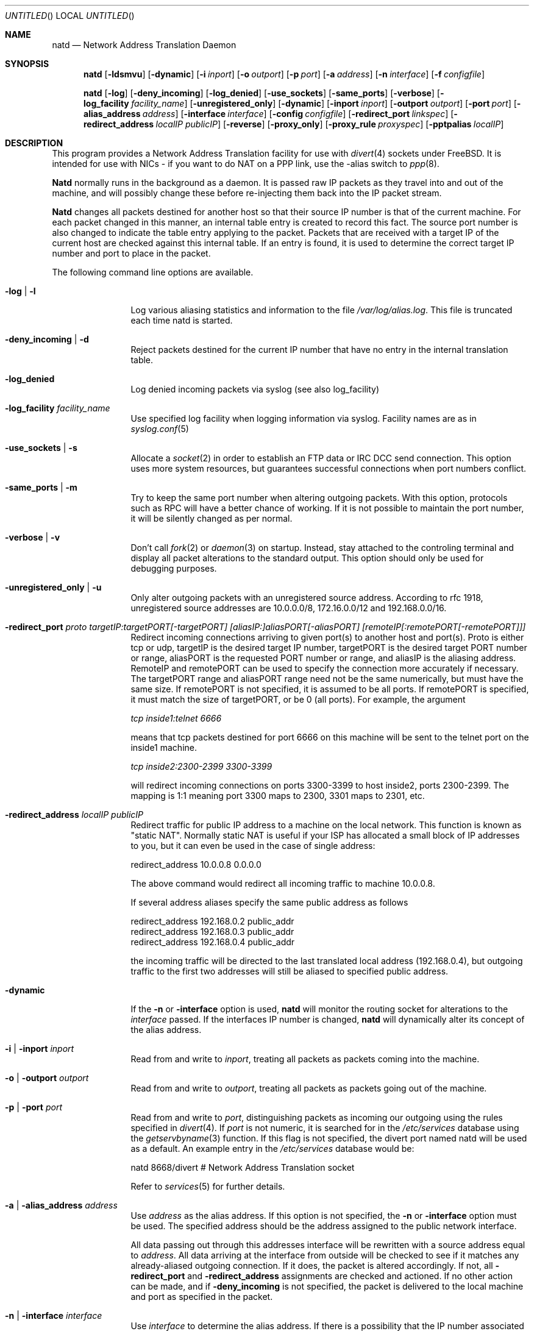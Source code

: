 .\" manual page [] for natd 1.4
.\" $FreeBSD$
.Dd 15 April 1997
.Os FreeBSD
.Dt NATD 8
.Sh NAME
.Nm natd
.Nd
Network Address Translation Daemon
.Sh SYNOPSIS
.Nm
.Op Fl ldsmvu
.Op Fl dynamic
.Op Fl i Ar inport
.Op Fl o Ar outport
.Op Fl p Ar port
.Op Fl a Ar address
.Op Fl n Ar interface
.Op Fl f Ar configfile

.Nm
.Op Fl log
.Op Fl deny_incoming
.Op Fl log_denied
.Op Fl use_sockets
.Op Fl same_ports
.Op Fl verbose
.Op Fl log_facility Ar facility_name
.Op Fl unregistered_only
.Op Fl dynamic
.Op Fl inport Ar inport
.Op Fl outport Ar outport
.Op Fl port Ar port
.Op Fl alias_address Ar address
.Op Fl interface Ar interface
.Op Fl config Ar configfile
.Op Fl redirect_port Ar linkspec
.Op Fl redirect_address Ar localIP publicIP
.Op Fl reverse
.Op Fl proxy_only
.Op Fl proxy_rule Ar proxyspec
.Op Fl pptpalias Ar localIP

.Sh DESCRIPTION
This program provides a Network Address Translation facility for use
with
.Xr divert 4
sockets under FreeBSD.  It is intended for use with NICs - if you want
to do NAT on a PPP link, use the -alias switch to
.Xr ppp 8 .

.Pp
.Nm Natd
normally runs in the background as a daemon.  It is passed raw IP packets
as they travel into and out of the machine, and will possibly change these
before re-injecting them back into the IP packet stream.

.Pp
.Nm Natd
changes all packets destined for another host so that their source
IP number is that of the current machine.  For each packet changed
in this manner, an internal table entry is created to record this
fact.  The source port number is also changed to indicate the
table entry applying to the packet.  Packets that are received with
a target IP of the current host are checked against this internal
table.  If an entry is found, it is used to determine the correct
target IP number and port to place in the packet.

.Pp
The following command line options are available.
.Bl -tag -width Fl

.It Fl log | l
Log various aliasing statistics and information to the file
.Pa /var/log/alias.log .
This file is truncated each time natd is started.

.It Fl deny_incoming | d
Reject packets destined for the current IP number that have no entry
in the internal translation table.

.It Fl log_denied
Log denied incoming packets via syslog (see also log_facility)

.It Fl log_facility Ar facility_name
Use specified log facility when logging information via syslog.
Facility names are as in
.Xr syslog.conf 5

.It Fl use_sockets | s
Allocate a
.Xr socket 2
in order to establish an FTP data or IRC DCC send connection.  This
option uses more system resources, but guarantees successful connections
when port numbers conflict.

.It Fl same_ports | m
Try to keep the same port number when altering outgoing packets.
With this option, protocols such as RPC will have a better chance
of working.  If it is not possible to maintain the port number, it
will be silently changed as per normal.

.It Fl verbose | v
Don't call
.Xr fork 2
or
.Xr daemon 3
on startup.  Instead, stay attached to the controling terminal and
display all packet alterations to the standard output.  This option
should only be used for debugging purposes.

.It Fl unregistered_only | u
Only alter outgoing packets with an unregistered source address.
According to rfc 1918, unregistered source addresses are 10.0.0.0/8,
172.16.0.0/12 and 192.168.0.0/16.

.It Fl redirect_port Ar proto targetIP:targetPORT[-targetPORT] [aliasIP:]aliasPORT[-aliasPORT] [remoteIP[:remotePORT[-remotePORT]]]
Redirect incoming connections arriving to given port(s) to another host
and port(s).
Proto is either tcp or udp, targetIP is the desired target IP
number, targetPORT is the desired target PORT number or range, aliasPORT
is the requested PORT number or range, and aliasIP is the aliasing address.
RemoteIP and remotePORT can be used to specify the connection
more accurately if necessary.
The targetPORT range and aliasPORT range need not be the same numerically,
but must have the same size.
If remotePORT is not specified, it is assumed to be all ports.
If remotePORT is specified, it must match the size of targetPORT, or be 0
(all ports).
For example, the argument

.Ar tcp inside1:telnet 6666

means that tcp packets destined for port 6666 on this machine will
be sent to the telnet port on the inside1 machine.

.Ar tcp inside2:2300-2399 3300-3399

will redirect incoming connections on ports 3300-3399 to host
inside2, ports 2300-2399.
The mapping is 1:1 meaning port 3300 maps to 2300, 3301 maps to 2301, etc.

.It Fl redirect_address Ar localIP publicIP
Redirect traffic for public IP address to a machine on the local
network. This function is known as "static NAT". Normally static NAT
is useful if your ISP has allocated a small block of IP addresses to you,
but it can even be used in the case of single address:

  redirect_address 10.0.0.8 0.0.0.0

The above command would redirect all incoming traffic
to machine 10.0.0.8.

If several address aliases specify the same public address
as follows

  redirect_address 192.168.0.2 public_addr
  redirect_address 192.168.0.3 public_addr
  redirect_address 192.168.0.4 public_addr
  
the incoming traffic will be directed to the last
translated local address (192.168.0.4), but outgoing
traffic to the first two addresses will still be aliased
to specified public address.

.It Fl dynamic
If the
.Fl n
or
.Fl interface
option is used,
.Nm
will monitor the routing socket for alterations to the
.Ar interface
passed.  If the interfaces IP number is changed,
.Nm
will dynamically alter its concept of the alias address.

.It Fl i | inport Ar inport
Read from and write to
.Ar inport ,
treating all packets as packets coming into the machine.

.It Fl o | outport Ar outport
Read from and write to
.Ar outport ,
treating all packets as packets going out of the machine.

.It Fl p | port Ar port
Read from and write to
.Ar port ,
distinguishing packets as incoming our outgoing using the rules specified in
.Xr divert 4 .
If
.Ar port
is not numeric, it is searched for in the
.Pa /etc/services
database using the
.Xr getservbyname 3
function.  If this flag is not specified, the divert port named natd will
be used as a default.  An example entry in the
.Pa /etc/services
database would be:

  natd   8668/divert  # Network Address Translation socket

Refer to
.Xr services 5
for further details.

.It Fl a | alias_address Ar address
Use
.Ar address
as the alias address.  If this option is not specified, the
.Fl n
or
.Fl interface
option must be used.  The specified address should be the address assigned
to the public network interface.
.Pp
All data passing out through this addresses interface will be rewritten
with a source address equal to
.Ar address .
All data arriving at the interface from outside will be checked to
see if it matches any already-aliased outgoing connection.  If it does,
the packet is altered accordingly.  If not, all
.Fl redirect_port
and
.Fl redirect_address
assignments are checked and actioned.  If no other action can be made,
and if
.Fl deny_incoming
is not specified, the packet is delivered to the local machine and port
as specified in the packet.

.It Fl n | interface Ar interface
Use
.Ar interface
to determine the alias address.  If there is a possibility that the
IP number associated with
.Ar interface
may change, the
.Fl dynamic
flag should also be used.  If this option is not specified, the
.Fl a
or
.Fl alias_address
flag must be used.
.Pp
The specified
.Ar interface
must be the public network interface.
.It Fl f | config Ar configfile
Read configuration from
.Ar configfile .
.Ar Configfile
contains a list of options, one per line in the same form as the
long form of the above command line flags.  For example, the line

  alias_address 158.152.17.1

would specify an alias address of 158.152.17.1.  Options that don't
take an argument are specified with an option of
.Ar yes
or
.Ar no
in the configuration file.  For example, the line

  log yes

is synonomous with
.Fl log .
Empty lines and lines beginning with '#' are ignored.

.It Fl reverse
Reverse operation of natd. This can be useful in some 
transparent proxying situations when outgoing traffic
is redirected to the local machine and natd is running on the
incoming interface (it usually runs on the outgoing interface).

.It Fl proxy_only
Force natd to perform transparent proxying
only. Normal address translation is not performed.

.It Fl proxy_rule Ar [type encode_ip_hdr|encode_tcp_stream] port xxxx server a.b.c.d:yyyy
Enable transparent proxying. Packets with the given port going through this
host to any other host are redirected to the given server and port.
Optionally, the original target address can be encoded into the packet. Use 
.Dq encode_ip_hdr
to put this information into the IP option field or
.Dq encode_tcp_stream
to inject the data into the beginning of the TCP stream.

.It Fl pptpalias Ar localIP
Allow PPTP packets to go to the defined localIP address. PPTP is a VPN or secure
IP tunneling technology being developed primarily by Microsoft. For its encrypted traffic,
it uses an old IP encapsulation protocol called GRE (47). This
natd option will translate any traffic of this protocol to a
single, specified IP address. This would allow either one client or one server 
to be serviced with natd. If you are setting up a server, don't forget to allow the TCP traffic
for the PPTP setup. For a client or server, you must allow GRE (protocol 47) if you have firewall lists active.

.El

.Sh RUNNING NATD
The following steps are necessary before attempting to run
.Nm natd :

.Bl -enum
.It
Get FreeBSD version 2.2 or higher.  Versions before this do not support
.Xr divert 4
sockets.

.It
Build a custom kernel with the following options:

  options IPFIREWALL
  options IPDIVERT

Refer to the handbook for detailed instructions on building a custom
kernel.

.It
Ensure that your machine is acting as a gateway.  This can be done by
specifying the line

  gateway_enable=YES

in
.Pa /etc/rc.conf ,
or using the command

  sysctl -w net.inet.ip.forwarding=1

.It
If you wish to use the
.Fl n
or
.Fl interface
flags, make sure that your interface is already configured.  If, for
example, you wish to specify tun0 as your
.Ar interface ,
and you're using
.Xr ppp 8
on that interface, you must make sure that you start
.Nm ppp
prior to starting
.Nm natd .

.It
Create an entry in
.Pa /etc/services :

  natd          8668/divert  # Network Address Translation socket

This gives a default for the
.Fl p
or
.Fl port
flag.

.El
.Pp
Running
.Nm
is fairly straight forward.  The line

  natd -interface ed0

should suffice in most cases (substituting the correct interface name).  Once
.Nm
is running, you must ensure that traffic is diverted to natd:

.Bl -enum
.It
You will need to adjust the
.Pa /etc/rc.firewall
script to taste.  If you're not interested in having a firewall, the
following lines will do:

  /sbin/ipfw -f flush
  /sbin/ipfw add divert natd all from any to any via ed0
  /sbin/ipfw add pass all from any to any

The second line depends on your interface (change ed0 as appropriate)
and assumes that you've updated
.Pa /etc/services
with the natd entry as above.  If you specify real firewall rules, it's
best to specify line 2 at the start of the script so that
.Nm
sees all packets before they are dropped by the firewall.  The firewall
rules will be run again on each packet after translation by
.Nm natd ,
minus any divert rules.

.It
Enable your firewall by setting

  firewall_enable=YES

in
.Pa /etc/rc.conf .
This tells the system startup scripts to run the
.Pa /etc/rc.firewall
script.  If you don't wish to reboot now, just run this by hand from the
console.  NEVER run this from a virtual session unless you put it into
the background.  If you do, you'll lock yourself out after the flush
takes place, and execution of
.Pa /etc/rc.firewall
will stop at this point - blocking all accesses permanently.  Running
the script in the background should be enough to prevent this disaster.

.El

.Sh SEE ALSO
.Xr socket 2 ,
.Xr getservbyname 3 ,
.Xr divert 4 ,
.Xr services 5 ,
.Xr ipfw 8

.Sh AUTHORS
This program is the result of the efforts of many people at different
times:

.An Archie Cobbs Aq archie@whistle.com
(divert sockets)
.An Charles Mott Aq cmott@srv.net
(packet aliasing)
.An Eivind Eklund Aq perhaps@yes.no
(IRC support & misc additions)
.An Ari Suutari Aq suutari@iki.fi
(natd)
.An Dru Nelson Aq dnelson@redwoodsoft.com
(PPTP support)
.An Brian Somers Aq brian@awfulhak.org
(glue)
